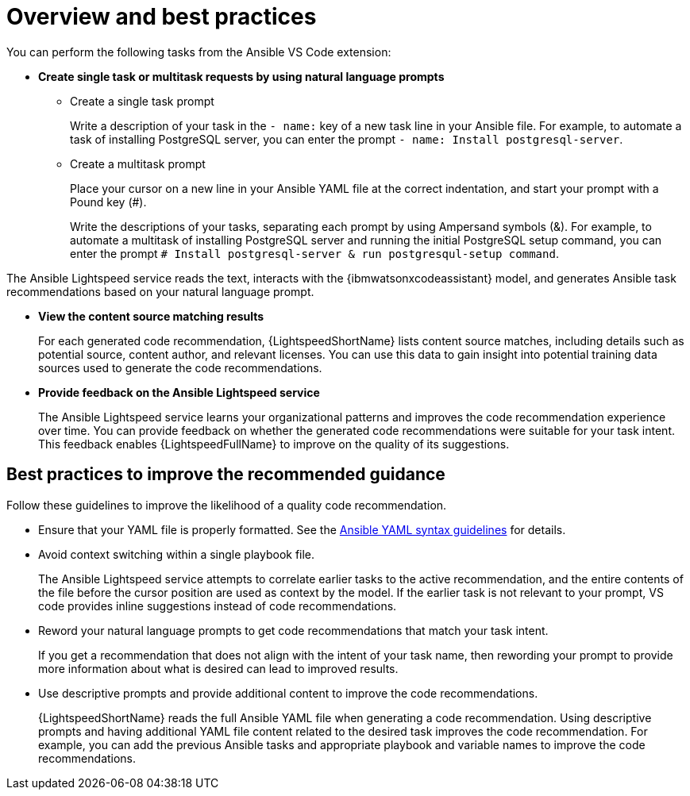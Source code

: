 :_content-type: CONCEPT

[id="overview-and-best-practices_{context}"]
= Overview and best practices

You can perform the following tasks from the Ansible VS Code extension: 

* *Create single task or multitask requests by using natural language prompts* 
** Create a single task prompt
+
Write a description of your task in the `- name:` key of a new task line in your Ansible file. For example, to automate a task of installing PostgreSQL server, you can enter the prompt `- name: Install postgresql-server`. 

** Create a multitask prompt
+
Place your cursor on a new line in your Ansible YAML file at the correct indentation, and start your prompt with a Pound key (#).
+
Write the descriptions of your tasks, separating each prompt by using Ampersand symbols (&). For example, to automate a multitask of installing PostgreSQL server and running the initial PostgreSQL setup command, you can enter the prompt `# Install postgresql-server & run postgresqul-setup command`.

The Ansible Lightspeed service reads the text, interacts with the {ibmwatsonxcodeassistant} model, and generates Ansible task recommendations based on your natural language prompt.

* *View the content source matching results*
+
For each generated code recommendation, {LightspeedShortName} lists content source matches, including details such as potential source, content author, and relevant licenses. You can use this data to gain insight into potential training data sources used to generate the code recommendations.

* *Provide feedback on the Ansible Lightspeed service*
+
The Ansible Lightspeed service learns your organizational patterns and improves the code recommendation experience over time. You can provide feedback on whether the generated code recommendations were suitable for your task intent. This feedback enables {LightspeedFullName} to improve on the quality of its suggestions.

== Best practices to improve the recommended guidance
Follow these guidelines to improve the likelihood of a quality code recommendation. 

* Ensure that your YAML file is properly formatted. See the link:https://docs.ansible.com/ansible/latest/reference_appendices/YAMLSyntax.html[Ansible YAML syntax guidelines] for details. 

* Avoid context switching within a single playbook file.
+
The Ansible Lightspeed service attempts to correlate earlier tasks to the active recommendation, and the entire contents of the file before the cursor position are used as context by the model. If the earlier task is not relevant to your prompt, VS code provides inline suggestions instead of code recommendations. 

* Reword your natural language prompts to get code recommendations that match your task intent.
+
If you get a recommendation that does not align with the intent of your task name, then rewording your prompt to provide more information about what is desired can lead to improved results.

* Use descriptive prompts and provide additional content to improve the code recommendations.
+
{LightspeedShortName} reads the full Ansible YAML file when generating a code recommendation. Using descriptive prompts and having additional YAML file content related to the desired task improves the code recommendation. For example, you can add the previous Ansible tasks and appropriate playbook and variable names to improve the code recommendations. 

